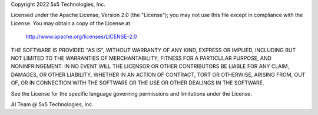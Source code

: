Copyright 2022 5x5 Technologies, Inc.

Licensed under the Apache License, Version 2.0 (the "License");
you may not use this file except in compliance with the License.
You may obtain a copy of the License at

    http://www.apache.org/licenses/LICENSE-2.0

THE SOFTWARE IS PROVIDED "AS IS", WITHOUT WARRANTY OF ANY KIND,
EXPRESS OR IMPLIED, INCLUDING BUT NOT LIMITED TO THE WARRANTIES
OF MERCHANTABILITY, FITNESS FOR A PARTICULAR PURPOSE, AND
NONINFRINGEMENT. IN NO EVENT WILL THE LICENSOR OR OTHER CONTRIBUTORS
BE LIABLE FOR ANY CLAIM, DAMAGES, OR OTHER LIABILITY, WHETHER IN AN
ACTION OF CONTRACT, TORT OR OTHERWISE, ARISING FROM, OUT OF, OR IN
CONNECTION WITH THE SOFTWARE OR THE USE OR OTHER DEALINGS IN THE SOFTWARE.

See the License for the specific language governing permissions and
limitations under the License.

AI Team @ 5x5 Technologies, Inc.

